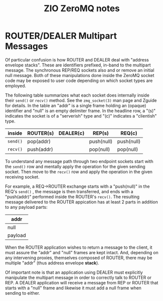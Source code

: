 #+title: ZIO ZeroMQ notes

* ROUTER/DEALER Multipart Messages

Of particular confusion is how ROUTER and DEALER deal with "address
envelope stacks".  These are identifiers prefixed, in-band to the
multipart message.  The synchronous REP/REQ sockets also and or remove
an initial null message.  Both of these manipulations done inside the
ZeroMQ socket code may be exposed to user code depending on which
socket types are employed.

The following table summarizes what each socket does internally inside
their ~send()~ or ~recv()~ method.  See the ~zmq_socket(3)~ man page and
Zguide for details.  In the table an "addr" is a single frame holding
an (opaque) identifier and "null" is an empty delimiter frame.  In the
headline row, a "(s)" indicates the socket is of a "serverish" type
and "(c)" indicates a "clientish" type.

|--------+------------+-----------+------------+------------|
| inside | ROUTER(s)  | DEALER(c) | REP(s)     | REQ(c)     |
|--------+------------+-----------+------------+------------|
| ~send()~ | pop(addr)  |           | push(null) | push(null) |
|--------+------------+-----------+------------+------------|
| ~recv()~ | push(addr) |           | pop(null)  | pop(null)  |
|--------+------------+-----------+------------+------------|

To understand any message path through two endpoint sockets start with
the ~send()~ row and mentally apply the operation for the given sending
socket.  Then move to the ~recv()~ row and apply the operation in the
given receiving socket.

For example, a REQ->ROUTER exchange starts with a "push(null)" in the
REQ's ~send()~ , the message is then transferred, and ends with a
"push(addr)" performed inside the ROUTER's ~recv()~.  The resulting
message delivered to the ROUTER appication has at least 2 parts in
addition to any payload parts:

|---------|
| addr    |
|---------|
| null    |
|---------|
| payload |
|---------|

When the ROUTER application wishes to return a message to the client,
it must assure the "addr" and "null" frames are kept intact.  And,
depending on any intervening proxies, themselves composed of ROUTER,
there may be multiple "addr" (thus address envelope *stack*).

Of important note is that an application using DEALER must explicitly
manipulate the multipart message in order to correctly talk to ROUTER
or REP.  A DEALER application will receive a message from REP or
ROUTER that starts with a "null" frame and likewise it must add a null
frame when sending to either.
